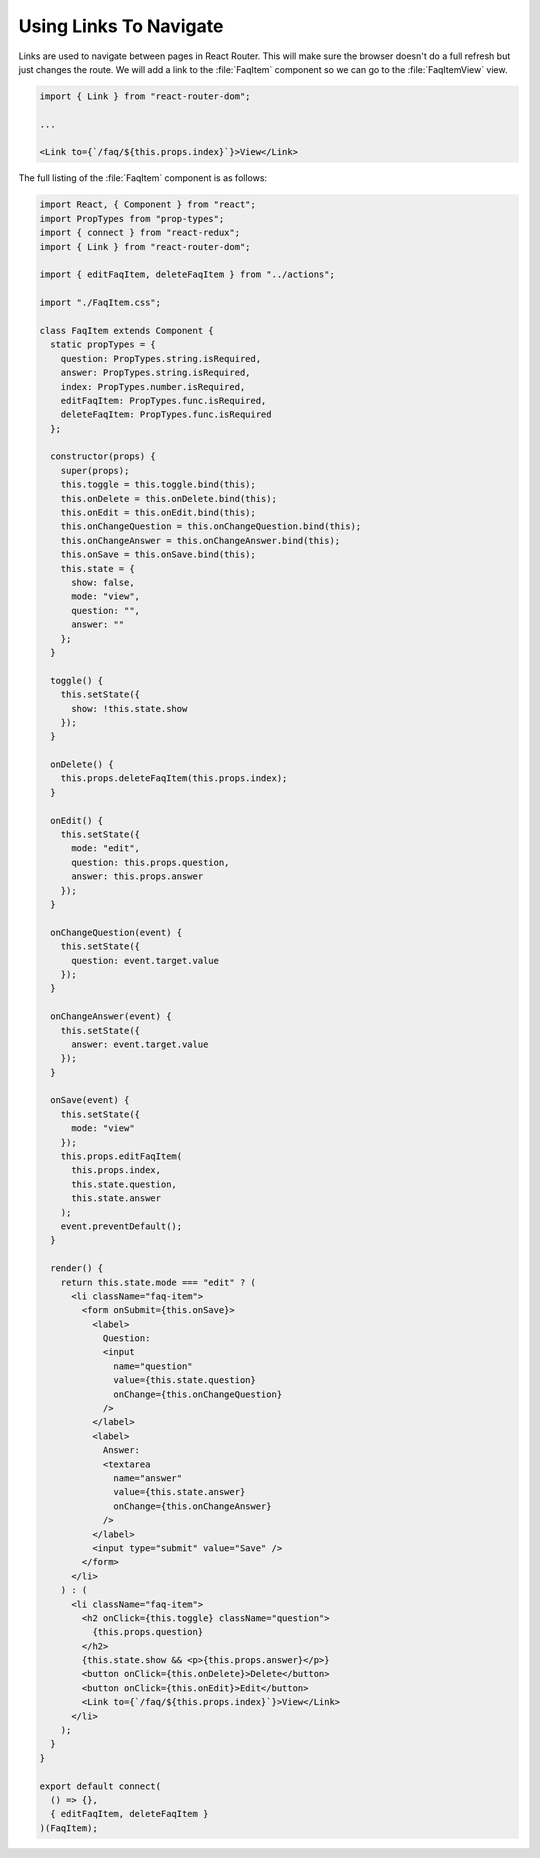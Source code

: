 .. _links-label:

=======================
Using Links To Navigate
=======================

Links are used to navigate between pages in React Router.
This will make sure the browser doesn't do a full refresh but just changes the route.
We will add a link to the :file:`FaqItem` component so we can go to the :file:`FaqItemView` view.

.. code-block:: jsx

    import { Link } from "react-router-dom";

    ...

    <Link to={`/faq/${this.props.index}`}>View</Link>

The full listing of the :file:`FaqItem` component is as follows:

.. code-block:: jsx

    import React, { Component } from "react";
    import PropTypes from "prop-types";
    import { connect } from "react-redux";
    import { Link } from "react-router-dom";

    import { editFaqItem, deleteFaqItem } from "../actions";

    import "./FaqItem.css";

    class FaqItem extends Component {
      static propTypes = {
        question: PropTypes.string.isRequired,
        answer: PropTypes.string.isRequired,
        index: PropTypes.number.isRequired,
        editFaqItem: PropTypes.func.isRequired,
        deleteFaqItem: PropTypes.func.isRequired
      };

      constructor(props) {
        super(props);
        this.toggle = this.toggle.bind(this);
        this.onDelete = this.onDelete.bind(this);
        this.onEdit = this.onEdit.bind(this);
        this.onChangeQuestion = this.onChangeQuestion.bind(this);
        this.onChangeAnswer = this.onChangeAnswer.bind(this);
        this.onSave = this.onSave.bind(this);
        this.state = {
          show: false,
          mode: "view",
          question: "",
          answer: ""
        };
      }

      toggle() {
        this.setState({
          show: !this.state.show
        });
      }

      onDelete() {
        this.props.deleteFaqItem(this.props.index);
      }

      onEdit() {
        this.setState({
          mode: "edit",
          question: this.props.question,
          answer: this.props.answer
        });
      }

      onChangeQuestion(event) {
        this.setState({
          question: event.target.value
        });
      }

      onChangeAnswer(event) {
        this.setState({
          answer: event.target.value
        });
      }

      onSave(event) {
        this.setState({
          mode: "view"
        });
        this.props.editFaqItem(
          this.props.index,
          this.state.question,
          this.state.answer
        );
        event.preventDefault();
      }

      render() {
        return this.state.mode === "edit" ? (
          <li className="faq-item">
            <form onSubmit={this.onSave}>
              <label>
                Question:
                <input
                  name="question"
                  value={this.state.question}
                  onChange={this.onChangeQuestion}
                />
              </label>
              <label>
                Answer:
                <textarea
                  name="answer"
                  value={this.state.answer}
                  onChange={this.onChangeAnswer}
                />
              </label>
              <input type="submit" value="Save" />
            </form>
          </li>
        ) : (
          <li className="faq-item">
            <h2 onClick={this.toggle} className="question">
              {this.props.question}
            </h2>
            {this.state.show && <p>{this.props.answer}</p>}
            <button onClick={this.onDelete}>Delete</button>
            <button onClick={this.onEdit}>Edit</button>
            <Link to={`/faq/${this.props.index}`}>View</Link>
          </li>
        );
      }
    }

    export default connect(
      () => {},
      { editFaqItem, deleteFaqItem }
    )(FaqItem);

